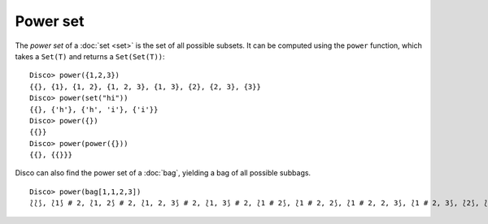 Power set
=========

The *power set* of a :doc:`set <set>` is the set of all possible
subsets.  It can be computed using the ``power`` function, which takes a
``Set(T)`` and returns a ``Set(Set(T))``:

::

   Disco> power({1,2,3})
   {{}, {1}, {1, 2}, {1, 2, 3}, {1, 3}, {2}, {2, 3}, {3}}
   Disco> power(set("hi"))
   {{}, {'h'}, {'h', 'i'}, {'i'}}
   Disco> power({})
   {{}}
   Disco> power(power({}))
   {{}, {{}}}

Disco can also find the power set of a :doc:`bag`, yielding a bag of
all possible subbags.

::

   Disco> power(bag[1,1,2,3])
   ⟅⟅⟆, ⟅1⟆ # 2, ⟅1, 2⟆ # 2, ⟅1, 2, 3⟆ # 2, ⟅1, 3⟆ # 2, ⟅1 # 2⟆, ⟅1 # 2, 2⟆, ⟅1 # 2, 2, 3⟆, ⟅1 # 2, 3⟆, ⟅2⟆, ⟅2, 3⟆, ⟅3⟆⟆
